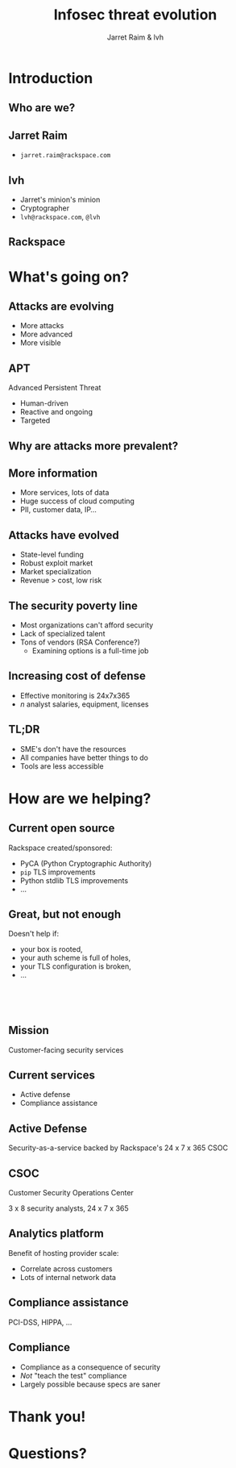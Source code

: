 #+Title: Infosec threat evolution
#+Author: Jarret Raim & lvh
#+Email:

#+OPTIONS: toc:nil reveal_rolling_links:nil num:nil reveal_history:true
#+REVEAL_TRANS: linear
#+REVEAL_THEME: rackspace

* Introduction
** Who are we?
** Jarret Raim

   * ~jarret.raim@rackspace.com~

** lvh

   * Jarret's minion's minion
   * Cryptographer
   * ~lvh@rackspace.com~, ~@lvh~

** Rackspace

   #+ATTR_HTML: :style width:60%
   [[./media/Rackspace.svg]]

* What's going on?

** Attacks are evolving

   * More attacks
   * More advanced
   * More visible

** APT

   Advanced Persistent Threat

   * Human-driven
   * Reactive and ongoing
   * Targeted

** Why are attacks more prevalent?

** More information

   * More services, lots of data
   * Huge success of cloud computing
   * PII, customer data, IP...

** Attacks have evolved

   * State-level funding
   * Robust exploit market
   * Market specialization
   * Revenue > cost, low risk

** The security poverty line

   * Most organizations can't afford security
   * Lack of specialized talent
   * Tons of vendors (RSA Conference?)
     * Examining options is a full-time job

** Increasing cost of defense

   * Effective monitoring is 24x7x365
   * /n/ analyst salaries, equipment, licenses

** TL;DR

   * SME's don't have the resources
   * All companies have better things to do
   * Tools are less accessible

* How are we helping?

** Current open source

   Rackspace created/sponsored:

   * PyCA (Python Cryptographic Authority)
   * ~pip~ TLS improvements
   * Python stdlib TLS improvements
   * ...

** Great, but not enough

   Doesn't help if:

   * your box is rooted,
   * your auth scheme is full of holes,
   * your TLS configuration is broken,
   * ...

** 　

   [[./media/RMSLogoWithTextmarkLight.png]]

** Mission

   Customer-facing security services

** Current services

   * Active defense
   * Compliance assistance

** Active Defense

   Security-as-a-service backed by Rackspace's 24 x 7 x 365 CSOC

** CSOC

   Customer Security Operations Center

   3 x 8 security analysts, 24 x 7 x 365

** Analytics platform

   Benefit of hosting provider scale:

   * Correlate across customers
   * Lots of internal network data

** Compliance assistance

   PCI-DSS, HIPPA, ...

** Compliance

   * Compliance as a consequence of security
   * /Not/ "teach the test" compliance
   * Largely possible because specs are saner

* Thank you!

* Questions?
